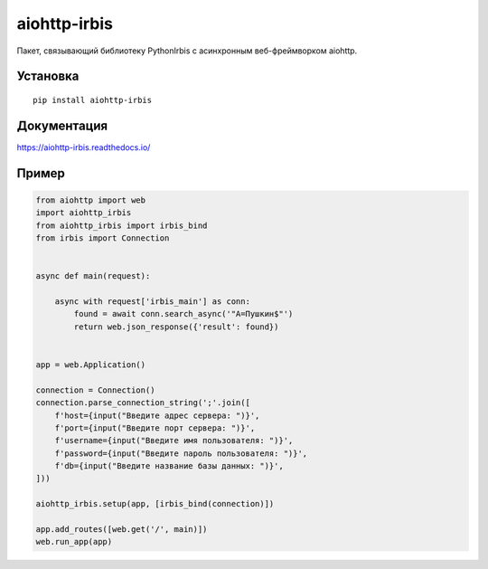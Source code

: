 =============
aiohttp-irbis
=============
|ReadTheDocs| |PyPI release| |PyPI downloads| |License| |Python versions| |GitHub CI| |Codecov|

.. |ReadTheDocs| image:: https://readthedocs.org/projects/aiohttp-irbis/badge/?version=latest
  :target: https://aiohttp-irbis.readthedocs.io/en/latest/?badge=latest
  :alt: Read The Docs build

.. |PyPI release| image:: https://badge.fury.io/py/aiohttp-irbis.svg
  :target: https://pypi.org/project/aiohttp-irbis/
  :alt: Release

.. |PyPI downloads| image:: https://img.shields.io/pypi/dm/aiohttp-irbis
  :target: https://pypistats.org/packages/aiohttp-irbis
  :alt: PyPI downloads count

.. |License| image:: https://img.shields.io/badge/License-MIT-green
  :target: https://github.com/ri-gilfanov/aiohttp-irbis/blob/master/LICENSE
  :alt: MIT License

.. |Python versions| image:: https://img.shields.io/badge/Python-3.7%20%7C%203.8%20%7C%203.9-blue
  :target: https://pypi.org/project/aiohttp-irbis/
  :alt: Python version support

.. |GitHub CI| image:: https://github.com/ri-gilfanov/aiohttp-irbis/actions/workflows/ci.yml/badge.svg?branch=master
  :target: https://github.com/ri-gilfanov/aiohttp-irbis/actions/workflows/ci.yml
  :alt: GitHub continuous integration

.. |Codecov| image:: https://codecov.io/gh/ri-gilfanov/aiohttp-irbis/branch/master/graph/badge.svg
  :target: https://codecov.io/gh/ri-gilfanov/aiohttp-irbis
  :alt: codecov.io status for master branch

Пакет, связывающий библиотеку PythonIrbis с асинхронным веб-фреймворком aiohttp.

Установка
---------
::

  pip install aiohttp-irbis

Документация
------------
https://aiohttp-irbis.readthedocs.io/

Пример
------
.. code-block:: python

  from aiohttp import web
  import aiohttp_irbis
  from aiohttp_irbis import irbis_bind
  from irbis import Connection


  async def main(request):

      async with request['irbis_main'] as conn:
          found = await conn.search_async('"A=Пушкин$"')
          return web.json_response({'result': found})


  app = web.Application()

  connection = Connection()
  connection.parse_connection_string(';'.join([
      f'host={input("Введите адрес сервера: ")}',
      f'port={input("Введите порт сервера: ")}',
      f'username={input("Введите имя пользователя: ")}',
      f'password={input("Введите пароль пользователя: ")}',
      f'db={input("Введите название базы данных: ")}',
  ]))

  aiohttp_irbis.setup(app, [irbis_bind(connection)])

  app.add_routes([web.get('/', main)])
  web.run_app(app)
